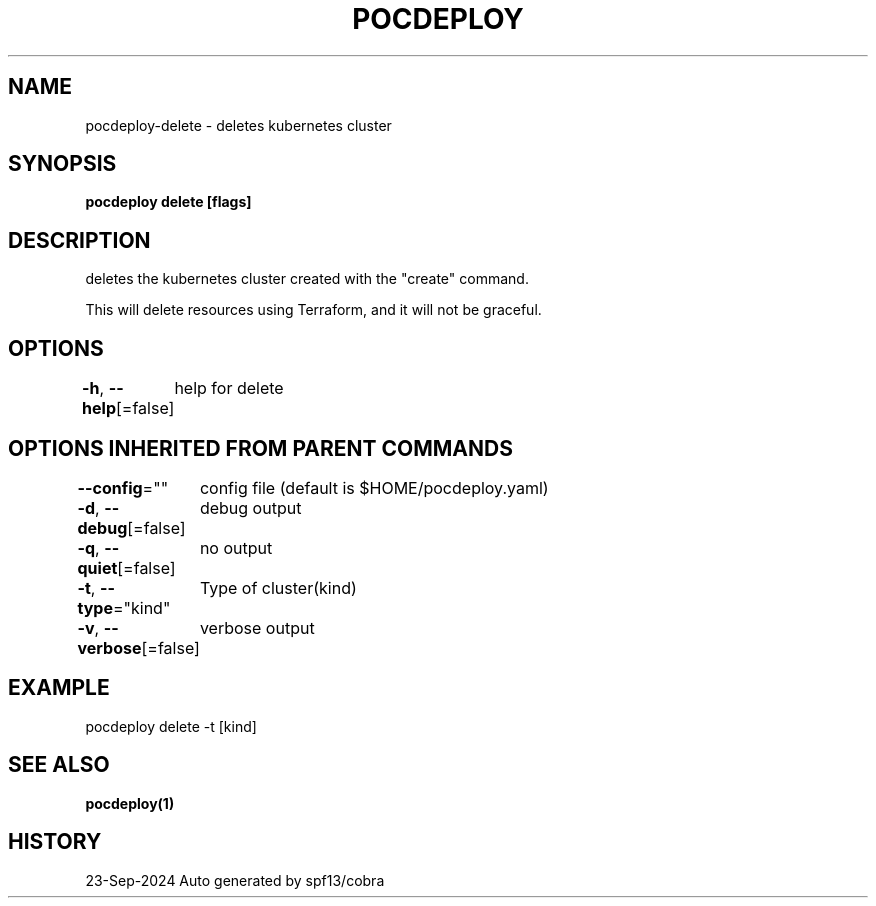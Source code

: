 .nh
.TH "POCDEPLOY" "1" "Sep 2024" "harvey-earth" "pocdeploy Man Page"

.SH NAME
.PP
pocdeploy-delete - deletes kubernetes cluster


.SH SYNOPSIS
.PP
\fBpocdeploy delete [flags]\fP


.SH DESCRIPTION
.PP
deletes the kubernetes cluster created with the "create" command.

.PP
This will delete resources using Terraform, and it will not be graceful.


.SH OPTIONS
.PP
\fB-h\fP, \fB--help\fP[=false]
	help for delete


.SH OPTIONS INHERITED FROM PARENT COMMANDS
.PP
\fB--config\fP=""
	config file (default is $HOME/pocdeploy.yaml)

.PP
\fB-d\fP, \fB--debug\fP[=false]
	debug output

.PP
\fB-q\fP, \fB--quiet\fP[=false]
	no output

.PP
\fB-t\fP, \fB--type\fP="kind"
	Type of cluster(kind)

.PP
\fB-v\fP, \fB--verbose\fP[=false]
	verbose output


.SH EXAMPLE
.EX
pocdeploy delete -t [kind]
.EE


.SH SEE ALSO
.PP
\fBpocdeploy(1)\fP


.SH HISTORY
.PP
23-Sep-2024 Auto generated by spf13/cobra
